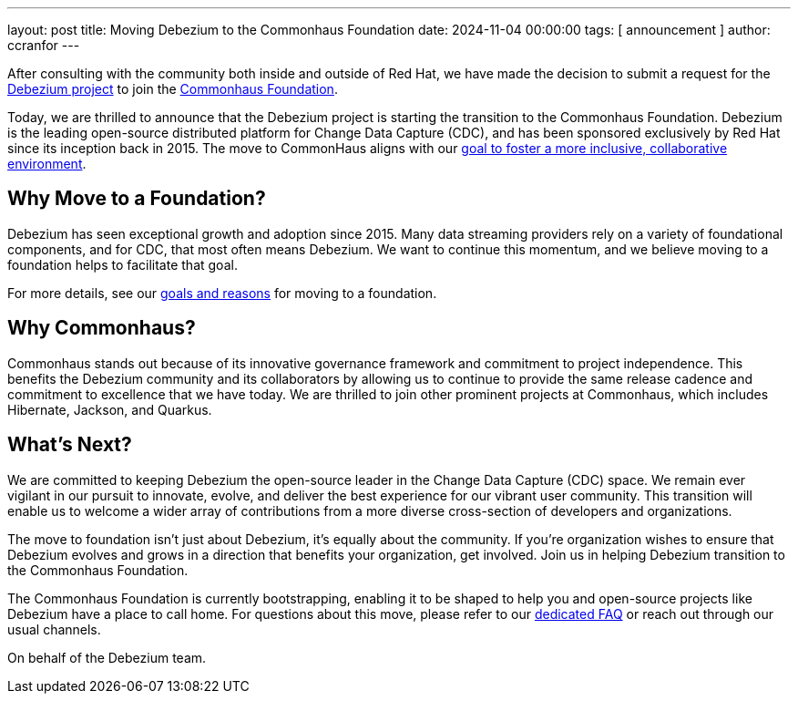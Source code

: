 ---
layout: post
title:  Moving Debezium to the Commonhaus Foundation
date:   2024-11-04 00:00:00
tags: [ announcement ]
author: ccranfor
---

After consulting with the community both inside and outside of Red Hat, we have made the decision to submit a request for the https://github.com/debezium[Debezium project] to join the https://www.commonhaus.org[Commonhaus Foundation].

+++<!-- more -->+++

Today, we are thrilled to announce that the Debezium project is starting the transition to the Commonhaus Foundation.
Debezium is the leading open-source distributed platform for Change Data Capture (CDC), and has been sponsored exclusively by Red Hat since its inception back in 2015.
The move to CommonHaus aligns with our link:/blog/2024/10/03/plan-to-move-debezium-to-foundation[goal to foster a more inclusive, collaborative environment].

== Why Move to a Foundation?

Debezium has seen exceptional growth and adoption since 2015.
Many data streaming providers rely on a variety of foundational components, and for CDC, that most often means Debezium.
We want to continue this momentum, and we believe moving to a foundation helps to facilitate that goal.

For more details, see our link:/blog/2024/10/03/plan-to-move-debezium-to-foundation[goals and reasons] for moving to a foundation.

== Why Commonhaus?

Commonhaus stands out because of its innovative governance framework and commitment to project independence.
This benefits the Debezium community and its collaborators by allowing us to continue to provide the same release cadence and commitment to excellence that we have today.
We are thrilled to join other prominent projects at Commonhaus, which includes Hibernate, Jackson, and Quarkus.

== What's Next?

We are committed to keeping Debezium the open-source leader in the Change Data Capture (CDC) space.
We remain ever vigilant in our pursuit to innovate, evolve, and deliver the best experience for our vibrant user community.
This transition will enable us to welcome a wider array of contributions from a more diverse cross-section of developers and organizations.

The move to foundation isn't just about Debezium, it's equally about the community.
If you're organization wishes to ensure that Debezium evolves and grows in a direction that benefits your organization, get involved.
Join us in helping Debezium transition to the Commonhaus Foundation.

The Commonhaus Foundation is currently bootstrapping, enabling it to be shaped to help you and open-source projects like Debezium have a place to call home.
For questions about this move, please refer to our link:/foundation/faq[dedicated FAQ] or reach out through our usual channels.

On behalf of the Debezium team.
